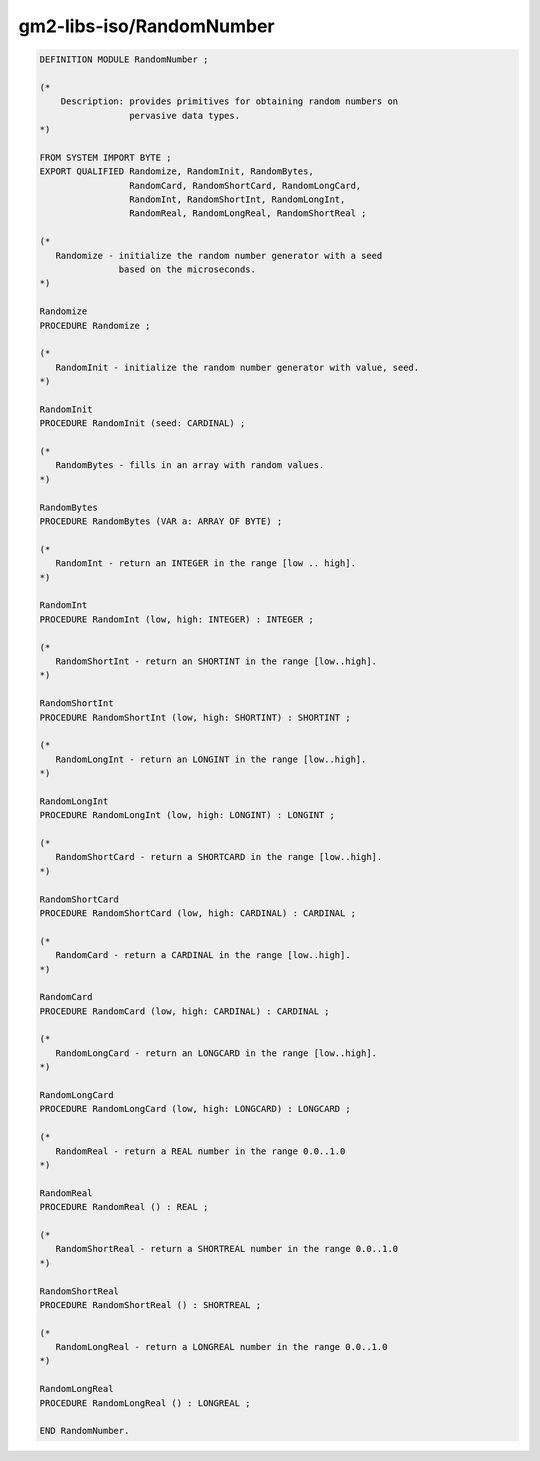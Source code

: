 .. _gm2-libs-iso-randomnumber:

gm2-libs-iso/RandomNumber
^^^^^^^^^^^^^^^^^^^^^^^^^

.. code-block:: modula2

  DEFINITION MODULE RandomNumber ;

  (*
      Description: provides primitives for obtaining random numbers on
                   pervasive data types.
  *)

  FROM SYSTEM IMPORT BYTE ;
  EXPORT QUALIFIED Randomize, RandomInit, RandomBytes,
                   RandomCard, RandomShortCard, RandomLongCard,
                   RandomInt, RandomShortInt, RandomLongInt,
                   RandomReal, RandomLongReal, RandomShortReal ;

  (*
     Randomize - initialize the random number generator with a seed
                 based on the microseconds.
  *)

  Randomize
  PROCEDURE Randomize ;

  (*
     RandomInit - initialize the random number generator with value, seed.
  *)

  RandomInit
  PROCEDURE RandomInit (seed: CARDINAL) ;

  (*
     RandomBytes - fills in an array with random values.
  *)

  RandomBytes
  PROCEDURE RandomBytes (VAR a: ARRAY OF BYTE) ;

  (*
     RandomInt - return an INTEGER in the range [low .. high].
  *)

  RandomInt
  PROCEDURE RandomInt (low, high: INTEGER) : INTEGER ;

  (*
     RandomShortInt - return an SHORTINT in the range [low..high].
  *)

  RandomShortInt
  PROCEDURE RandomShortInt (low, high: SHORTINT) : SHORTINT ;

  (*
     RandomLongInt - return an LONGINT in the range [low..high].
  *)

  RandomLongInt
  PROCEDURE RandomLongInt (low, high: LONGINT) : LONGINT ;

  (*
     RandomShortCard - return a SHORTCARD in the range [low..high].
  *)

  RandomShortCard
  PROCEDURE RandomShortCard (low, high: CARDINAL) : CARDINAL ;

  (*
     RandomCard - return a CARDINAL in the range [low..high].
  *)

  RandomCard
  PROCEDURE RandomCard (low, high: CARDINAL) : CARDINAL ;

  (*
     RandomLongCard - return an LONGCARD in the range [low..high].
  *)

  RandomLongCard
  PROCEDURE RandomLongCard (low, high: LONGCARD) : LONGCARD ;

  (*
     RandomReal - return a REAL number in the range 0.0..1.0
  *)

  RandomReal
  PROCEDURE RandomReal () : REAL ;

  (*
     RandomShortReal - return a SHORTREAL number in the range 0.0..1.0
  *)

  RandomShortReal
  PROCEDURE RandomShortReal () : SHORTREAL ;

  (*
     RandomLongReal - return a LONGREAL number in the range 0.0..1.0
  *)

  RandomLongReal
  PROCEDURE RandomLongReal () : LONGREAL ;

  END RandomNumber.


